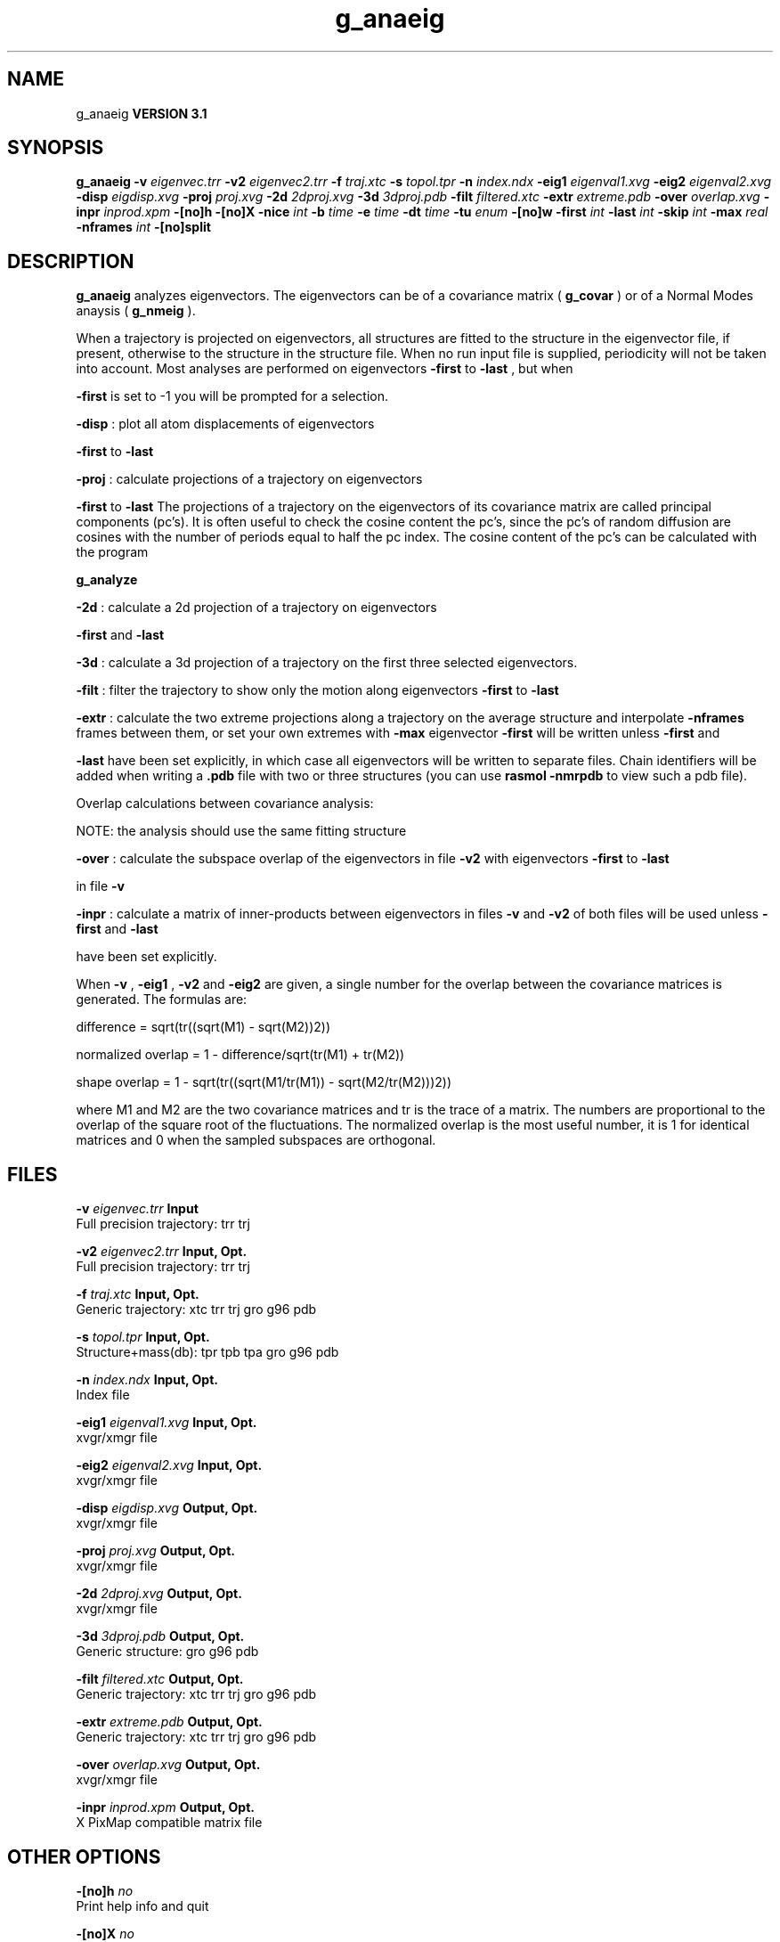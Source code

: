 .TH g_anaeig 1 "Thu 28 Feb 2002"
.SH NAME
g_anaeig
.B VERSION 3.1
.SH SYNOPSIS
\f3g_anaeig\fP
.BI "-v" " eigenvec.trr "
.BI "-v2" " eigenvec2.trr "
.BI "-f" " traj.xtc "
.BI "-s" " topol.tpr "
.BI "-n" " index.ndx "
.BI "-eig1" " eigenval1.xvg "
.BI "-eig2" " eigenval2.xvg "
.BI "-disp" " eigdisp.xvg "
.BI "-proj" " proj.xvg "
.BI "-2d" " 2dproj.xvg "
.BI "-3d" " 3dproj.pdb "
.BI "-filt" " filtered.xtc "
.BI "-extr" " extreme.pdb "
.BI "-over" " overlap.xvg "
.BI "-inpr" " inprod.xpm "
.BI "-[no]h" ""
.BI "-[no]X" ""
.BI "-nice" " int "
.BI "-b" " time "
.BI "-e" " time "
.BI "-dt" " time "
.BI "-tu" " enum "
.BI "-[no]w" ""
.BI "-first" " int "
.BI "-last" " int "
.BI "-skip" " int "
.BI "-max" " real "
.BI "-nframes" " int "
.BI "-[no]split" ""
.SH DESCRIPTION

.B g_anaeig
analyzes eigenvectors. The eigenvectors can be of a
covariance matrix (
.B g_covar
) or of a Normal Modes anaysis
(
.B g_nmeig
).


When a trajectory is projected on eigenvectors, all structures are
fitted to the structure in the eigenvector file, if present, otherwise
to the structure in the structure file. When no run input file is
supplied, periodicity will not be taken into account. Most analyses
are performed on eigenvectors 
.B -first
to 
.B -last
, but when

.B -first
is set to -1 you will be prompted for a selection.



.B -disp
: plot all atom displacements of eigenvectors

.B -first
to 
.B -last
.



.B -proj
: calculate projections of a trajectory on eigenvectors

.B -first
to 
.B -last
.
The projections of a trajectory on the eigenvectors of its
covariance matrix are called principal components (pc's).
It is often useful to check the cosine content the pc's,
since the pc's of random diffusion are cosines with the number
of periods equal to half the pc index.
The cosine content of the pc's can be calculated with the program

.B g_analyze
.



.B -2d
: calculate a 2d projection of a trajectory on eigenvectors

.B -first
and 
.B -last
.



.B -3d
: calculate a 3d projection of a trajectory on the first
three selected eigenvectors.



.B -filt
: filter the trajectory to show only the motion along
eigenvectors 
.B -first
to 
.B -last
.



.B -extr
: calculate the two extreme projections along a trajectory
on the average structure and interpolate 
.B -nframes
frames
between them, or set your own extremes with 
.B -max
. The
eigenvector 
.B -first
will be written unless 
.B -first
and

.B -last
have been set explicitly, in which case all eigenvectors
will be written to separate files. Chain identifiers will be added
when writing a 
.B .pdb
file with two or three structures (you
can use 
.B rasmol -nmrpdb
to view such a pdb file).


  Overlap calculations between covariance analysis:

  NOTE: the analysis should use the same fitting structure



.B -over
: calculate the subspace overlap of the eigenvectors in
file 
.B -v2
with eigenvectors 
.B -first
to 
.B -last

in file 
.B -v
.



.B -inpr
: calculate a matrix of inner-products between
eigenvectors in files 
.B -v
and 
.B -v2
. All eigenvectors
of both files will be used unless 
.B -first
and 
.B -last

have been set explicitly.


When 
.B -v
, 
.B -eig1
, 
.B -v2
and 
.B -eig2
are given,
a single number for the overlap between the covariance matrices is
generated. The formulas are:

        difference = sqrt(tr((sqrt(M1) - sqrt(M2))2))

normalized overlap = 1 - difference/sqrt(tr(M1) + tr(M2))

     shape overlap = 1 - sqrt(tr((sqrt(M1/tr(M1)) - sqrt(M2/tr(M2)))2))

where M1 and M2 are the two covariance matrices and tr is the trace
of a matrix. The numbers are proportional to the overlap of the square
root of the fluctuations. The normalized overlap is the most useful
number, it is 1 for identical matrices and 0 when the sampled
subspaces are orthogonal.
.SH FILES
.BI "-v" " eigenvec.trr" 
.B Input
 Full precision trajectory: trr trj 

.BI "-v2" " eigenvec2.trr" 
.B Input, Opt.
 Full precision trajectory: trr trj 

.BI "-f" " traj.xtc" 
.B Input, Opt.
 Generic trajectory: xtc trr trj gro g96 pdb 

.BI "-s" " topol.tpr" 
.B Input, Opt.
 Structure+mass(db): tpr tpb tpa gro g96 pdb 

.BI "-n" " index.ndx" 
.B Input, Opt.
 Index file 

.BI "-eig1" " eigenval1.xvg" 
.B Input, Opt.
 xvgr/xmgr file 

.BI "-eig2" " eigenval2.xvg" 
.B Input, Opt.
 xvgr/xmgr file 

.BI "-disp" " eigdisp.xvg" 
.B Output, Opt.
 xvgr/xmgr file 

.BI "-proj" " proj.xvg" 
.B Output, Opt.
 xvgr/xmgr file 

.BI "-2d" " 2dproj.xvg" 
.B Output, Opt.
 xvgr/xmgr file 

.BI "-3d" " 3dproj.pdb" 
.B Output, Opt.
 Generic structure: gro g96 pdb 

.BI "-filt" " filtered.xtc" 
.B Output, Opt.
 Generic trajectory: xtc trr trj gro g96 pdb 

.BI "-extr" " extreme.pdb" 
.B Output, Opt.
 Generic trajectory: xtc trr trj gro g96 pdb 

.BI "-over" " overlap.xvg" 
.B Output, Opt.
 xvgr/xmgr file 

.BI "-inpr" " inprod.xpm" 
.B Output, Opt.
 X PixMap compatible matrix file 

.SH OTHER OPTIONS
.BI "-[no]h"  "    no"
 Print help info and quit

.BI "-[no]X"  "    no"
 Use dialog box GUI to edit command line options

.BI "-nice"  " int" " 19" 
 Set the nicelevel

.BI "-b"  " time" "     -1" 
 First frame (ps) to read from trajectory

.BI "-e"  " time" "     -1" 
 Last frame (ps) to read from trajectory

.BI "-dt"  " time" "     -1" 
 Only use frame when t MOD dt = first time (ps)

.BI "-tu"  " enum" " ps" 
 Time unit: 
.B ps
, 
.B fs
, 
.B ns
, 
.B us
, 
.B ms
, 
.B s
, 
.B m
or 
.B h


.BI "-[no]w"  "    no"
 View output xvg, xpm, eps and pdb files

.BI "-first"  " int" " 1" 
 First eigenvector for analysis (-1 is select)

.BI "-last"  " int" " 8" 
 Last eigenvector for analysis (-1 is till the last)

.BI "-skip"  " int" " 1" 
 Only analyse every nr-th frame

.BI "-max"  " real" "      0" 
 Maximum for projection of the eigenvector on the average structure, max=0 gives the extremes

.BI "-nframes"  " int" " 2" 
 Number of frames for the extremes output

.BI "-[no]split"  "    no"
 Split eigenvector projections where time is zero

